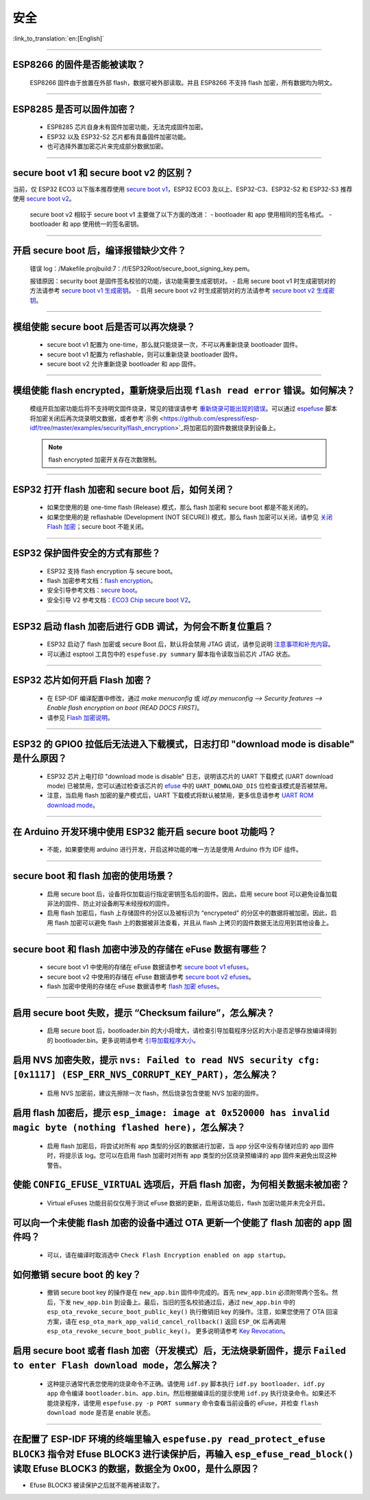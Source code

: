 安全
====

:link_to_translation:`en:[English]`

.. raw:: html

   <style>
   body {counter-reset: h2}
     h2 {counter-reset: h3}
     h2:before {counter-increment: h2; content: counter(h2) ". "}
     h3:before {counter-increment: h3; content: counter(h2) "." counter(h3) ". "}
     h2.nocount:before, h3.nocount:before, { content: ""; counter-increment: none }
   </style>

--------------

ESP8266 的固件是否能被读取？
---------------------------------------

  ESP8266 固件由于放置在外部 flash，数据可被外部读取。并且 ESP8266 不支持 flash 加密，所有数据均为明文。

--------------

ESP8285 是否可以固件加密？
------------------------------------

  - ESP8285 芯片自身未有固件加密功能，无法完成固件加密。
  - ESP32 以及 ESP32-S2 芯片都有具备固件加密功能。
  - 也可选择外置加密芯片来完成部分数据加密。

--------------

secure boot v1 和 secure boot v2 的区别？
------------------------------------------------------

当前，仅 ESP32 ECO3 以下版本推荐使用 `secure boot v1 <https://docs.espressif.com/projects/esp-idf/zh_CN/latest/esp32/security/secure-boot-v1.html>`_，ESP32 ECO3 及以上、ESP32-C3、ESP32-S2 和 ESP32-S3 推荐使用 `secure boot v2 <https://docs.espressif.com/projects/esp-idf/zh_CN/latest/esp32/security/secure-boot-v2.html>`_。
  
  secure boot v2 相较于 secure boot v1 主要做了以下方面的改进：
  - bootloader 和 app 使用相同的签名格式。
  - bootloader 和 app 使用统一的签名密钥。

--------------

开启 secure boot 后，编译报错缺少文件？
-----------------------------------------------------

  错误 log：/Makefile.projbuild:7：/f/ESP32Root/secure_boot_signing_key.pem。

  报错原因：security boot 是固件签名校验的功能，该功能需要生成密钥对。
  - 启用 secure boot v1 时生成密钥对的方法请参考 `secure boot v1 生成密钥 <https://docs.espressif.com/projects/esp-idf/zh_CN/latest/esp32/security/secure-boot-v1.html#generating-secure-boot-signing-key>`_。
  - 启用 secure boot v2 时生成密钥对的方法请参考 `secure boot v2 生成密钥 <https://docs.espressif.com/projects/esp-idf/zh_CN/latest/esp32/security/secure-boot-v2.html#generating-secure-boot-signing-key>`_。

--------------

模组使能 secure boot 后是否可以再次烧录？
-------------------------------------------------------

  - secure boot v1 配置为 one-time，那么就只能烧录一次，不可以再重新烧录 bootloader 固件。
  - secure boot v1 配置为 reflashable，则可以重新烧录 bootloader 固件。
  - secure boot v2 允许重新烧录 bootloader 和 app 固件。

--------------

模组使能 flash encrypted，重新烧录后出现 ``flash read error`` 错误。如何解决？
-----------------------------------------------------------------------------------------------

  模组开启加密功能后将不支持明文固件烧录，常见的错误请参考 `重新烧录可能出现的错误 <https://docs.espressif.com/projects/esp-idf/zh_CN/latest/esp32/security/flash-encryption.html#id9>`_。可以通过 `espefuse <https://docs.espressif.com/projects/esptool/en/latest/esp32/espefuse/index.html>`_ 脚本将加密关闭后再次烧录明文数据，或者参考`示例 <https://github.com/espressif/esp-idf/tree/master/examples/security/flash_encryption>`_将加密后的固件数据烧录到设备上。
  
  .. note::
      
      flash encrypted 加密开关存在次数限制。

--------------

ESP32 打开 flash 加密和 secure boot 后，如何关闭？
--------------------------------------------------------------------------

  - 如果您使用的是 one-time flash (Release) 模式，那么 flash 加密和 secure boot 都是不能关闭的。
  - 如果您使用的是 reflashable (Development (NOT SECURE)) 模式，那么 flash 加密可以关闭，请参见 `关闭 Flash 加密 <https://docs.espressif.com/projects/esp-idf/zh_CN/release-v4.1/security/flash-encryption.html#disabling-flash-encryption>`_；secure boot 不能关闭。

--------------

ESP32 保护固件安全的方式有那些？
------------------------------------------

  - ESP32 支持 flash encryption 与 secure boot。
  - flash 加密参考文档：`flash encryption <https://docs.espressif.com/projects/esp-idf/zh_CN/latest/esp32/security/flash-encryption.html>`_。
  - 安全引导参考文档：`secure boot <https://docs.espressif.com/projects/esp-idf/en/latest/esp32/security/secure-boot-v1.html>`_。
  - 安全引导 V2 参考文档：`ECO3 Chip secure boot V2 <https://docs.espressif.com/projects/esp-idf/en/latest/esp32/security/secure-boot-v2.html>`_。

--------------

ESP32 启动 flash 加密后进行 GDB 调试，为何会不断复位重启？
---------------------------------------------------------------------------------------------------------

  - ESP32 启动了 flash 加密或 secure Boot 后，默认将会禁用 JTAG 调试，请参见说明 `注意事项和补充内容 <https://docs.espressif.com/projects/esp-idf/zh_CN/latest/esp32/api-guides/jtag-debugging/tips-and-quirks.html#jtag-with-flash-encryption-or-secure-boot>`_。
  - 可以通过 esptool 工具包中的 ``espefuse.py summary`` 脚本指令读取当前芯片 JTAG 状态。 

---------------

ESP32 芯片如何开启 Flash 加密？
-------------------------------------------------------------------------------------------------------------------

  - 在 ESP-IDF 编译配置中修改，通过 `make menuconfig` 或 `idf.py menuconfig --> Security features --> Enable flash encryption on boot (READ DOCS FIRST)`。
  - 请参见 `Flash 加密说明 <https://docs.espressif.com/projects/esp-idf/zh_CN/latest/esp32/security/flash-encryption.html#flash>`_。

-------------

ESP32 的 GPIO0 拉低后无法进入下载模式，日志打印 "download mode is disable" 是什么原因？
----------------------------------------------------------------------------------------------------------------------------------------------------------------------------------------

  - ESP32 芯片上电打印 "download mode is disable" 日志，说明该芯片的 UART 下载模式 (UART download mode) 已被禁用，您可以通过检查该芯片的 `efuse <https://docs.espressif.com/projects/esp-idf/zh_CN/latest/esp32/api-reference/system/efuse.html?highlight=download%20mode>`_ 中的 ``UART_DOWNLOAD_DIS`` 位检查该模式是否被禁用。
  - 注意，当启用 flash 加密的量产模式后，UART 下载模式将默认被禁用，更多信息请参考 `UART ROM download mode <https://docs.espressif.com/projects/esp-idf/zh_CN/latest/esp32/api-reference/kconfig.html#config-secure-uart-rom-dl-mode>`_。
  
----------------

在 Arduino 开发环境中使用 ESP32 能开启 secure boot 功能吗？
---------------------------------------------------------------------------------------------------------------------------------------------------------------------------------------------------------------------------------------------------------------------------------------

  - 不能，如果要使用 arduino 进行开发，开启这种功能的唯一方法是使用 Arduino 作为 IDF 组件。

-------------

secure boot 和 flash 加密的使用场景？
----------------------------------------------------------------------------------------------------------------------------------------------------------------------------------------

  - 启用 secure boot 后，设备将仅加载运行指定密钥签名后的固件。因此，启用 secure boot 可以避免设备加载非法的固件、防止对设备刷写未经授权的固件。
  - 启用 flash 加密后，flash 上存储固件的分区以及被标识为 “encrypeted" 的分区中的数据将被加密。因此，启用 flash 加密可以避免 flash 上的数据被非法查看，并且从 flash 上拷贝的固件数据无法应用到其他设备上。

------------

secure boot 和 flash 加密中涉及的存储在 eFuse 数据有哪些？
----------------------------------------------------------------------------------------------------------------------------------------------------------------------------------------

  - secure boot v1 中使用的存储在 eFuse 数据请参考 `secure boot v1 efuses <https://docs.espressif.com/projects/esp-idf/zh_CN/latest/esp32/security/secure-boot-v1.html#background>`_。
  - secure boot v2 中使用的存储在 eFuse 数据请参考 `secure boot v2 efuses <https://docs.espressif.com/projects/esp-idf/zh_CN/latest/esp32/security/secure-boot-v2.html#efuse-usage>`_。
  - flash 加密中使用的存储在 eFuse 数据请参考 `flash 加密 efuses <https://docs.espressif.com/projects/esp-idf/zh_CN/latest/esp32/security/flash-encryption.html#efuses>`_。

------------

启用 secure boot 失败，提示 “Checksum failure”，怎么解决？
----------------------------------------------------------------------------------------------------------------------------------------------------------------------------------------

  - 启用 secure boot 后，bootloader.bin 的大小将增大，请检查引导加载程序分区的大小是否足够存放编译得到的 bootloader.bin。更多说明请参考 `引导加载程序大小 <https://docs.espressif.com/projects/esp-idf/zh_CN/latest/esp32/api-guides/bootloader.html#bootloader-size>`_。


启用 NVS 加密失败，提示 ``nvs: Failed to read NVS security cfg: [0x1117] (ESP_ERR_NVS_CORRUPT_KEY_PART)``，怎么解决？
----------------------------------------------------------------------------------------------------------------------------------------------------------------------------------------

  - 启用 NVS 加密前，建议先擦除一次 flash，然后烧录包含使能 NVS 加密的固件。


启用 flash 加密后，提示 ``esp_image: image at 0x520000 has invalid magic byte (nothing flashed here)``，怎么解决？
----------------------------------------------------------------------------------------------------------------------------------------------------------------------------------------

  - 启用 flash 加密后，将尝试对所有 app 类型的分区的数据进行加密，当 app 分区中没有存储对应的 app 固件时，将提示该 log。您可以在启用 flash 加密时对所有 app 类型的分区烧录预编译的 app 固件来避免出现这种警告。

使能 ``CONFIG_EFUSE_VIRTUAL`` 选项后，开启 flash 加密，为何相关数据未被加密？
----------------------------------------------------------------------------------------------------------------------------------------------------------------------------------------

  - Virtual eFuses 功能目前仅仅用于测试 eFuse 数据的更新，启用该功能后，flash 加密功能并未完全开启。

可以向一个未使能 flash 加密的设备中通过 OTA 更新一个使能了 flash 加密的 app 固件吗？
----------------------------------------------------------------------------------------------------------------------------------------------------------------------------------------

  - 可以，请在编译时取消选中 ``Check Flash Encryption enabled on app startup``。

如何撤销 secure boot 的 key？
----------------------------------------------------------------------------------------------------------------------------------------------------------------------------------------

  - 撤销 secure boot key 的操作是在 ``new_app.bin`` 固件中完成的。首先 ``new_app.bin`` 必须附带两个签名。然后，下发 ``new_app.bin`` 到设备上。最后，当旧的签名校验通过后，通过 ``new_app.bin`` 中的 ``esp_ota_revoke_secure_boot_public_key()`` 执行撤销旧 key 的操作。注意，如果您使用了 OTA 回滚方案，请在 ``esp_ota_mark_app_valid_cancel_rollback()`` 返回 ``ESP_OK`` 后再调用 ``esp_ota_revoke_secure_boot_public_key()``。 更多说明请参考 `Key Revocation <https://docs.espressif.com/projects/esp-idf/zh_CN/latest/esp32c3/security/secure-boot-v2.html?highlight=esp_ota_revoke_secure_boot_public_key#key-revocation>`_。

启用 secure boot 或者 flash 加密（开发模式）后，无法烧录新固件，提示 ``Failed to enter Flash download mode``，怎么解决？
----------------------------------------------------------------------------------------------------------------------------------------------------------------------------------------

  - 这种提示通常代表您使用的烧录命令不正确。请使用 ``idf.py`` 脚本执行 ``idf.py bootloader``、``idf.py app`` 命令编译 ``bootloader.bin``、``app.bin``。然后根据编译后的提示使用 ``idf.py`` 执行烧录命令。如果还不能烧录程序，请使用 ``espefuse.py -p PORT summary`` 命令查看当前设备的 eFuse，并检查 ``flash download mode`` 是否是 enable 状态。

-------------------

在配置了 ESP-IDF 环境的终端里输入 ``espefuse.py read_protect_efuse BLOCK3`` 指令对 Efuse BLOCK3 进行读保护后，再输入 ``esp_efuse_read_block()`` 读取 Efuse BLOCK3 的数据，数据全为 0x00，是什么原因？
-----------------------------------------------------------------------------------------------------------------------------------------------------------------------------------------------------------------------------------------------------------------------------------------------------------------------------------------------------------

- Efuse BLOCK3 被读保护之后就不能再被读取了。

